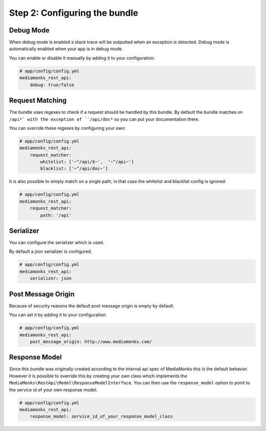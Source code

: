 Step 2: Configuring the bundle
==============================

Debug Mode
----------

When debug mode is enabled a stack trace will be outputted when an exception is detected.
Debug mode is automatically enabled when your app is in debug mode.

You can enable or disable it manually by adding it to your configuration:

.. code-block:: yaml

    # app/config/config.yml
    mediamonks_rest_api:
        debug: true/false

Request Matching
----------------

The bundle uses regexes to check if a request should be handled by this bundle. By default the bundle matches on
``/api*` with the exception of ``/api/doc*`` so you can put your documentation there.

You can override these regexes by configuring your own:

.. code-block:: yaml

    # app/config/config.yml
    mediamonks_rest_api:
        request_matcher:
            whitelist: ['~^/api/$~',  '~^/api~']
            blacklist: ['~^/api/doc~']

It is also possible to simply match on a single path, in that case the whitelist and blacklist config is ignored:

.. code-block:: yaml

    # app/config/config.yml
    mediamonks_rest_api:
        request_matcher:
            path: '/api'

Serializer
----------

You can configure the serializer which is used.

By default a json serializer is configured.

.. code-block:: yaml

    # app/config/config.yml
    mediamonks_rest_api:
        serializer: json

Post Message Origin
-------------------

Because of security reasons the default post message origin is empty by default.

You can set it by adding it to your configuration:

.. code-block:: yaml

    # app/config/config.yml
    mediamonks_rest_api:
        post_message_origin: http://www.mediamonks.com/

Response Model
--------------

Since this bundle was originally created according to the internal api spec of MediaMonks this is the default behavior.
However it is possible to override this by creating your own class which implements the
``MediaMonks\RestApi\Model\ResponseModelInterface``. You can then use the ``response_model`` option to point to the
service id of your own response model.

.. code-block:: yaml

    # app/config/config.yml
    mediamonks_rest_api:
        response_model: service_id_of_your_response_model_class
